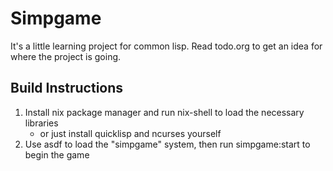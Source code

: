 * Simpgame
It's a little learning project for common lisp.
Read todo.org to get an idea for where the project is going.

** Build Instructions
1. Install nix package manager and run nix-shell to load the necessary libraries
  - or just install quicklisp and ncurses yourself
2. Use asdf to load the "simpgame" system, then run simpgame:start to begin the game
